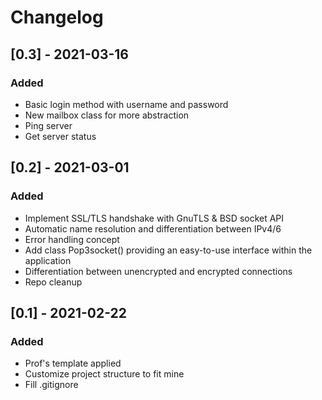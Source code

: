 * Changelog
** [0.3] - 2021-03-16
*** Added
- Basic login method with username and password
- New mailbox class for more abstraction
- Ping server
- Get server status

** [0.2] - 2021-03-01
*** Added
- Implement SSL/TLS handshake with GnuTLS & BSD socket API
- Automatic name resolution and differentiation between IPv4/6
- Error handling concept
- Add class Pop3socket() providing an easy-to-use interface within the application
- Differentiation between unencrypted and encrypted connections
- Repo cleanup

** [0.1] - 2021-02-22
*** Added
- Prof's template applied
- Customize project structure to fit mine
- Fill .gitignore